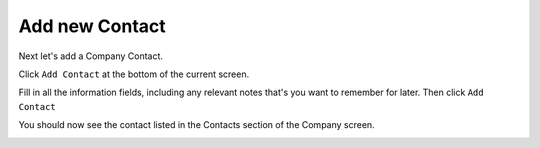 Add new Contact
===============

Next let's add a Company Contact.

Click ``Add Contact`` at the bottom of the current screen.

Fill in all the information fields, including any relevant notes that's you want to remember for later.  Then click ``Add Contact``

You should now see the contact listed in the Contacts section of the Company screen.

.. image:: ../docs/_static/uoc7.png
